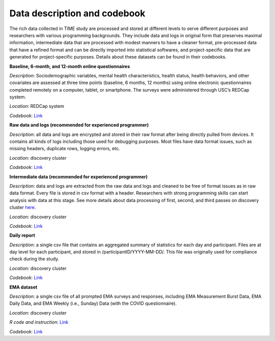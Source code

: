 Data description and codebook
============================

The rich data collected in TIME study are processed and stored at different levels to serve different purposes and researchers with various programming backgrounds. They include data and logs in original form that preserves maximal information, intermediate data that are processed with modest manners to have a cleaner format, pre-processed data that have a refined format and can be directly imported into statistical softwares, and project-specific data that are generated for project-specific purposes. Details about these datasets can be found in their codebooks.

.. image:: /images/flowcharts.png

**Baseline, 6-month, and 12-month online questionnaires**

*Description*: Sociodemographic variables, mental health characteristics, health status, health behaviors, and other covariates are assessed at three time points (baseline, 6 months, 12 months) using online electronic questionnaires completed remotely on a computer, tablet, or smartphone. The surveys were administered through USC’s REDCap system. 

*Location*: REDCap system

*Codebook*: `Link <https://docs.google.com/document/d/141SUkhgxjFvOxgMI8WeZ6W0PfGbvQeFm/edit?usp=sharing&ouid=114892255827597694084&rtpof=true&sd=true>`_

**Raw data and logs (recommended for experienced programmer)**

*Description*: all data and logs are encrypted and stored in their raw format after being directly pulled from devices. It contains all kinds of logs including those used for debugging purposes. Most files have data format issues, such as missing headers, duplicate rows, logging errors, etc.

*Location*: discovery cluster

*Codebook*: `Link <https://docs.google.com/document/d/1P_EFLPf1ovy7Q1KxJqeJcsvjVorTU3F5/edit?usp=sharing&ouid=114892255827597694084&rtpof=true&sd=true>`_

**Intermediate data (recommended for experienced programmer)**

*Description*: data and logs are extracted from the raw data and logs and cleaned to be free of format issues as in raw data format. Every file is stored in csv format with a header. Researchers with strong programming skills can start analysis with data at this stage. See more details about data processing of first, second, and third passes on discovery cluster `here <https://docs.google.com/presentation/d/16MweNpNtCRuGesIusS8MOqcHZurvukfOXVf_9RZ9iCU/edit?usp=sharing>`_.

*Location*: discovery cluster

*Codebook*: `Link <https://docs.google.com/document/d/1ICuqKXCl5JkM5RjU1WNQs4hphxWwTz-E/edit?usp=sharing&ouid=114892255827597694084&rtpof=true&sd=true>`_

**Daily report**

*Description*: a single csv file that contains an aggregated summary of statistics for each day and participant. Files are at day level for each participant, and stored in /participantID/YYYY-MM-DD/. This file was originally used for compliance check during the study.

*Location*: discovery cluster

*Codebook*: `Link <https://docs.google.com/document/d/1LqaMriSpHDn5IUJGW9jtkihuh8c13KEB/edit?usp=sharing&ouid=114892255827597694084&rtpof=true&sd=true>`_

**EMA dataset**

*Description*: a single csv file of all prompted EMA surveys and responses, including EMA Measurement Burst Data, EMA Daily Data, and EMA Weekly (i.e., Sunday) Data (with the COVID questionnaire).

*Location*: discovery cluster

*R code and instruction*: `Link <https://docs.google.com/document/d/13EoBgT_0VB44rKQFtlAsggnM2fLqUag061D9LTSnE04/edit?usp=sharing>`_

*Codebook*: `Link <https://docs.google.com/document/d/1FWptC9_fXnegkQQ83WY8QS1hdh_tjm9jZjQftkp3qyo/edit?usp=sharing>`_

